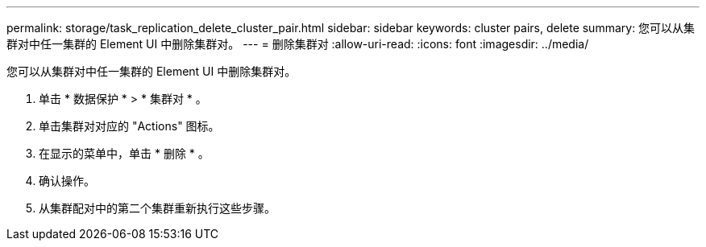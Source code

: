 ---
permalink: storage/task_replication_delete_cluster_pair.html 
sidebar: sidebar 
keywords: cluster pairs, delete 
summary: 您可以从集群对中任一集群的 Element UI 中删除集群对。 
---
= 删除集群对
:allow-uri-read: 
:icons: font
:imagesdir: ../media/


[role="lead"]
您可以从集群对中任一集群的 Element UI 中删除集群对。

. 单击 * 数据保护 * > * 集群对 * 。
. 单击集群对对应的 "Actions" 图标。
. 在显示的菜单中，单击 * 删除 * 。
. 确认操作。
. 从集群配对中的第二个集群重新执行这些步骤。

